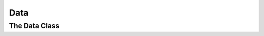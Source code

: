 .. _data:

==========================
Data
==========================

The Data Class
---------------------------
